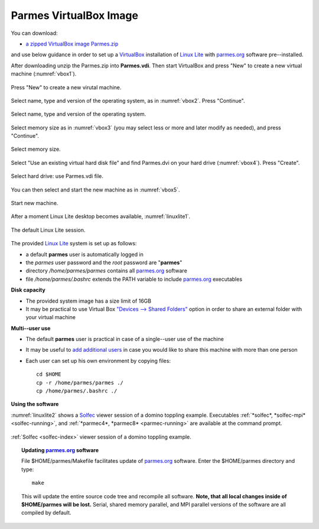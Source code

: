 .. _vbox-index:

Parmes VirtualBox Image
=======================

You can download:

* `a zipped VirtualBox image Parmes.zip <https://drive.google.com/uc?export=download&id=0B0lQ6Rj8GeMVSXE3OUk3QzV6dTA>`_

and use below guidance in order to set up a `VirtualBox <https://www.virtualbox.org>`_ installation
of `Linux Lite <https://www.linuxliteos.com/>`_ with `parmes.org <../>`_ software pre--installed.

After downloading unzip the Parmes.zip into **Parmes.vdi**. Then start VirtualBox and press "New" to create a new virtual machine (:numref:`vbox1`).

.. _vbox1:

.. figure:: vbox1.png
   :width: 80%
   :align: center

   Press "New" to create a new virutal machine.

Select name, type and version of the operating system, as in :numref:`vbox2`. Press "Continue".

.. _vbox2:

.. figure:: vbox2.png
   :width: 80%
   :align: center

   Select name, type and version of the operating system.

Select memory size as in :numref:`vbox3` (you may select less or more and later modify as needed), and press "Continue".

.. _vbox3:

.. figure:: vbox3.png
   :width: 80%
   :align: center

   Select memory size.

Select "Use an existing virtual hard disk file" and find Parmes.dvi on your hard drive (:numref:`vbox4`). Press "Create".

.. _vbox4:

.. figure:: vbox4.png
   :width: 80%
   :align: center

   Select hard drive: use Parmes.vdi file.

You can then select and start the new machine as in :numref:`vbox5`.

.. _vbox5:

.. figure:: vbox5.png
   :width: 80%
   :align: center

   Start new machine.

After a moment Linux Lite desktop becomes available, :numref:`linuxlite1`.

.. _linuxlite1:

.. figure:: linuxlite1.png
   :width: 80%
   :align: center

   The default Linux Lite session.

The provided `Linux Lite <https://www.linuxliteos.com/>`_ system is set up as follows:

* a default **parmes** user is automatically logged in

* the *parmes* user password and the *root* password are "**parmes**"

* directory */home/parmes/parmes* contains all `parmes.org <../>`_ software

* file */home/parmes/.bashrc* extends the PATH variable to include `parmes.org <../>`_ executables

**Disk capacity**

* The provided system image has a size limit of 16GB

* It may be practical to use Virtual Box `"Devices --> Shared Folders" <https://www.virtualbox.org/manual/ch04.html#sharedfolders>`_
  option in order to share an external folder with your virtual machine

**Multi--user use**

* The default **parmes** user is practical in case of a single--user use of the machine

* It may be useful to `add additional users <https://www.linuxliteos.com/manual/install.html#adduser>`_ in case
  you would like to share this machine with more than one person

* Each user can set up his own environment by copying files:

  ::

     cd $HOME
     cp -r /home/parmes/parmes ./
     cp /home/parmes/.bashrc ./

**Using the software**

:numref:`linuxlite2` shows a `Solfec <../solfec>`_ viewer session of a domino toppling example.
Executables :ref:`*solfec*, *solfec-mpi* <solfec-running>`, and :ref:`*parmec4*, *parmec8* <parmec-running>`
are available at the command prompt.

.. _linuxlite2:

.. figure:: linuxlite2.png
   :width: 80%
   :align: center

   :ref:`Solfec <solfec-index>` viewer session of a domino toppling example.

.. topic:: Updating `parmes.org <../>`_ software

  File $HOME/parmes/Makefile facilitates update of `parmes.org <../>`_ software. Enter the $HOME/parmes directory and type:

  ::

    make

  This will update the entire source code tree and recompile all software. **Note, that all local changes inside of $HOME/parmes will be lost.**
  Serial, shared memory parallel, and MPI parallel versions of the software are all compiled by default.
